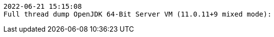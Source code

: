 [source,options="nowrap"]
----
2022-06-21 15:15:08
Full thread dump OpenJDK 64-Bit Server VM (11.0.11+9 mixed mode):


----